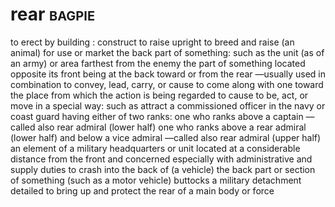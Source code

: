 * rear :bagpie:
to erect by building : construct
to raise upright
to breed and raise (an animal) for use or market
the back part of something: such as
the unit (as of an army) or area farthest from the enemy
the part of something located opposite its front
being at the back
toward or from the rear —usually used in combination
to convey, lead, carry, or cause to come along with one toward the place from which the action is being regarded
to cause to be, act, or move in a special way: such as
attract
a commissioned officer in the navy or coast guard having either of two ranks:
one who ranks above a captain —called also rear admiral (lower half)
one who ranks above a rear admiral (lower half) and below a vice admiral —called also rear admiral (upper half)
an element of a military headquarters or unit located at a considerable distance from the front and concerned especially with administrative and supply duties
to crash into the back of (a vehicle)
the back part or section of something (such as a motor vehicle)
buttocks
a military detachment detailed to bring up and protect the rear of a main body or force
